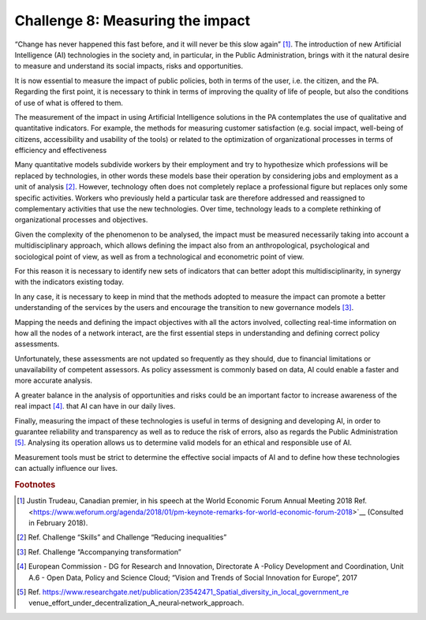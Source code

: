 ﻿Challenge 8: Measuring the impact
---------------------------------

“Change has never happened this fast before, and it will never be this slow again” [1]_.
The introduction of new Artificial Intelligence (AI) technologies in the society and, in particular, in 
the Public Administration, brings with it the natural desire to measure and understand its 
social impacts, risks and opportunities.

It is now essential to measure the impact of public policies, both in terms of the user, i.e. the 
citizen, and the PA. Regarding the first point, it is necessary to think in terms of improving 
the quality of life of people, but also the conditions of use of what is offered to them.

The measurement of the impact in using Artificial Intelligence solutions in the PA 
contemplates the use of qualitative and quantitative indicators. For example, the methods 
for measuring customer satisfaction (e.g. social impact, well-being of citizens, accessibility 
and usability of the tools) or related to the optimization of organizational processes in terms 
of efficiency and effectiveness

Many quantitative models subdivide workers by their employment and try to hypothesize 
which professions will be replaced by technologies, in other words these models base 
their operation by considering jobs and employment as a unit of analysis  [2]_.
However, technology often does not completely replace a professional figure but replaces only some 
specific activities. Workers who previously held a particular task are therefore addressed 
and reassigned to complementary activities that use the new technologies. Over time, 
technology leads to a complete rethinking of organizational processes and objectives.

Given the complexity of the phenomenon to be analysed, the impact must be measured 
necessarily taking into account a multidisciplinary approach, which allows defining the 
impact also from an anthropological, psychological and sociological point of view, as well as 
from a technological and econometric point of view.

For this reason it is necessary to identify new sets of indicators that can better adopt this 
multidisciplinarity, in synergy with the indicators existing today.

In any case, it is necessary to keep in mind that the methods adopted to measure the 
impact can promote a better understanding of the services by the users and encourage the 
transition to new governance models [3]_.

Mapping the needs and defining the impact objectives with all the actors involved, collecting 
real-time information on how all the nodes of a network interact, are the first essential 
steps in understanding and defining correct policy assessments.

Unfortunately, these assessments are not updated so frequently as they should, due to 
financial limitations or unavailability of competent assessors. As policy assessment is 
commonly based on data, AI could enable a faster and more accurate analysis.

A greater balance in the analysis of opportunities and risks could be an important factor to 
increase awareness of the real impact [4]_. that AI  can have in our daily lives.

Finally, measuring the impact of these technologies is useful in terms of designing and 
developing AI, in order to guarantee reliability and transparency as well as to reduce the risk 
of errors, also as regards the Public Administration [5]_. 
Analysing its operation allows us to determine valid models for an ethical and responsible 
use of AI.

Measurement tools must be strict to determine the effective social impacts of AI   and to 
define how these technologies can actually influence our lives.
   
.. rubric:: Footnotes

.. [1]
   Justin Trudeau, Canadian premier, in his speech at the World Economic Forum Annual Meeting 2018 Ref. <https://www.weforum.org/agenda/2018/01/pm-keynote-remarks-for-world-economic-forum-2018>`__ (Consulted in February 2018).

.. [2]
   Ref. Challenge “Skills” and Challenge “Reducing inequalities”

.. [3]
   Ref. Challenge “Accompanying transformation”

.. [4]
   European Commission - DG for Research and Innovation, Directorate A -Policy Development and Coordination, Unit A.6 - Open Data, Policy and Science Cloud; “Vision and Trends of Social Innovation for Europe”, 2017

.. [5]
   Ref. https://www.researchgate.net/publication/23542471_Spatial_diversity_in_local_government_re venue_effort_under_decentralization_A_neural‐network_approach.

